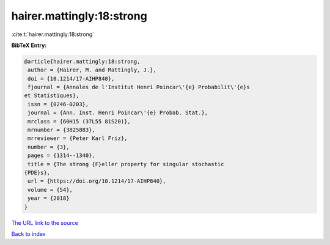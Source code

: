 hairer.mattingly:18:strong
==========================

:cite:t:`hairer.mattingly:18:strong`

**BibTeX Entry:**

.. code-block:: bibtex

   @article{hairer.mattingly:18:strong,
    author = {Hairer, M. and Mattingly, J.},
    doi = {10.1214/17-AIHP840},
    fjournal = {Annales de l'Institut Henri Poincar\'{e} Probabilit\'{e}s
   et Statistiques},
    issn = {0246-0203},
    journal = {Ann. Inst. Henri Poincar\'{e} Probab. Stat.},
    mrclass = {60H15 (37L55 81S20)},
    mrnumber = {3825883},
    mrreviewer = {Peter Karl Friz},
    number = {3},
    pages = {1314--1340},
    title = {The strong {F}eller property for singular stochastic
   {PDE}s},
    url = {https://doi.org/10.1214/17-AIHP840},
    volume = {54},
    year = {2018}
   }
`The URL link to the source <ttps://doi.org/10.1214/17-AIHP840}>`_


`Back to index <../By-Cite-Keys.html>`_
